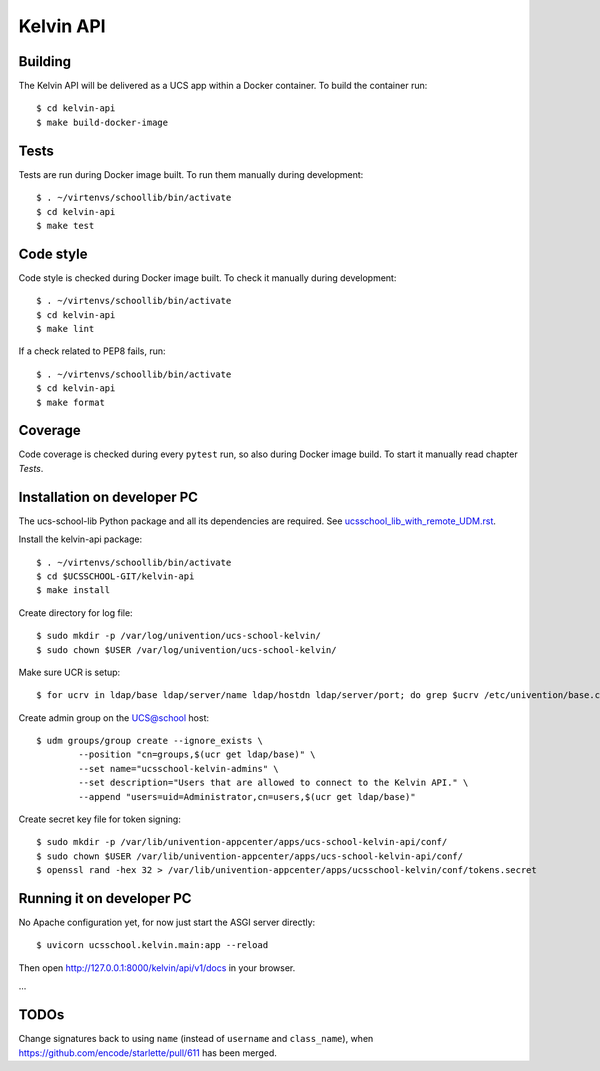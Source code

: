 .. to compile run:
..     $ rst2html5 kelvin-api.rst kelvin-api.html

Kelvin API
==========

Building
--------

The Kelvin API will be delivered as a UCS app within a Docker container. To build the container run::

	$ cd kelvin-api
	$ make build-docker-image

Tests
-----

Tests are run during Docker image built. To run them manually during development::

	$ . ~/virtenvs/schoollib/bin/activate
	$ cd kelvin-api
	$ make test

Code style
----------

Code style is checked during Docker image built. To check it manually during development::

	$ . ~/virtenvs/schoollib/bin/activate
	$ cd kelvin-api
	$ make lint

If a check related to PEP8 fails, run::

	$ . ~/virtenvs/schoollib/bin/activate
	$ cd kelvin-api
	$ make format

Coverage
--------

Code coverage is checked during every ``pytest`` run, so also during Docker image build. To start it manually read chapter `Tests`.

Installation on developer PC
----------------------------

The ucs-school-lib Python package and all its dependencies are required. See `ucsschool_lib_with_remote_UDM.rst <ucsschool_lib_with_remote_UDM.rst>`_.

Install the kelvin-api package::

	$ . ~/virtenvs/schoollib/bin/activate
	$ cd $UCSSCHOOL-GIT/kelvin-api
	$ make install

Create directory for log file::

	$ sudo mkdir -p /var/log/univention/ucs-school-kelvin/
	$ sudo chown $USER /var/log/univention/ucs-school-kelvin/

Make sure UCR is setup::

	$ for ucrv in ldap/base ldap/server/name ldap/hostdn ldap/server/port; do grep $ucrv /etc/univention/base.conf || echo "Error: missing $ucrv" || break; done

Create admin group on the UCS@school host::

	$ udm groups/group create --ignore_exists \
		--position "cn=groups,$(ucr get ldap/base)" \
		--set name="ucsschool-kelvin-admins" \
		--set description="Users that are allowed to connect to the Kelvin API." \
		--append "users=uid=Administrator,cn=users,$(ucr get ldap/base)"

Create secret key file for token signing::

	$ sudo mkdir -p /var/lib/univention-appcenter/apps/ucs-school-kelvin-api/conf/
	$ sudo chown $USER /var/lib/univention-appcenter/apps/ucs-school-kelvin-api/conf/
	$ openssl rand -hex 32 > /var/lib/univention-appcenter/apps/ucsschool-kelvin/conf/tokens.secret

Running it on developer PC
--------------------------

No Apache configuration yet, for now just start the ASGI server directly::

	$ uvicorn ucsschool.kelvin.main:app --reload

Then open http://127.0.0.1:8000/kelvin/api/v1/docs in your browser.

...

TODOs
-----

Change signatures back to using ``name`` (instead of ``username`` and ``class_name``), when https://github.com/encode/starlette/pull/611 has been merged.

